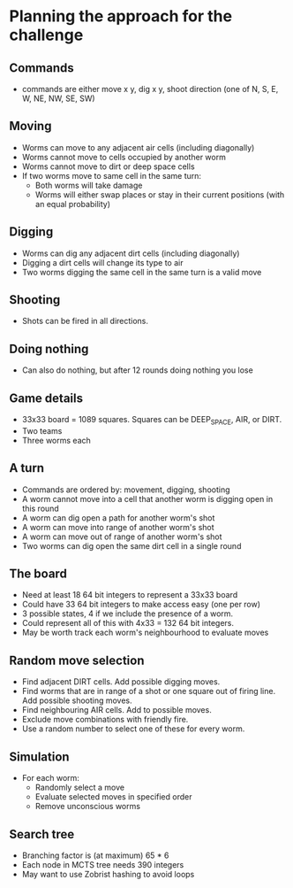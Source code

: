 * Planning the approach for the challenge

** Commands
- commands are either move x y, dig x y, shoot direction (one of N, S, E, W, NE, NW, SE, SW)

** Moving
- Worms can move to any adjacent air cells (including diagonally)
- Worms cannot move to cells occupied by another worm
- Worms cannot move to dirt or deep space cells
- If two worms move to same cell in the same turn:
  - Both worms will take damage
  - Worms will either swap places or stay in their current positions (with an equal probability)

** Digging 
- Worms can dig any adjacent dirt cells (including diagonally)
- Digging a dirt cells will change its type to air
- Two worms digging the same cell in the same turn is a valid move 

** Shooting
- Shots can be fired in all directions.

** Doing nothing
- Can also do nothing, but after 12 rounds doing nothing you lose

** Game details
- 33x33 board = 1089 squares. Squares can be DEEP_SPACE, AIR, or DIRT. 
- Two teams 
- Three worms each

** A turn
- Commands are ordered by: movement, digging, shooting
- A worm cannot move into a cell that another worm is digging open in this round
- A worm can dig open a path for another worm's shot
- A worm can move into range of another worm's shot
- A worm can move out of range of another worm's shot 
- Two worms can dig open the same dirt cell in a single round

** The board

- Need at least 18 64 bit integers to represent a 33x33 board
- Could have 33 64 bit integers to make access easy (one per row)
- 3 possible states, 4 if we include the presence of a worm. 
- Could represent all of this with 4x33 = 132 64 bit integers.
- May be worth track each worm's neighbourhood to evaluate moves

** Random move selection
- Find adjacent DIRT cells. Add possible digging moves.
- Find worms that are in range of a shot or one square out of firing line. Add possible shooting moves.
- Find neighbouring AIR cells. Add to possible moves.
- Exclude move combinations with friendly fire.
- Use a random number to select one of these for every worm.

** Simulation
- For each worm:
  - Randomly select a move
  - Evaluate selected moves in specified order
  - Remove unconscious worms

** Search tree 
- Branching factor is (at maximum) 65 * 6
- Each node in MCTS tree needs 390 integers
- May want to use Zobrist hashing to avoid loops




